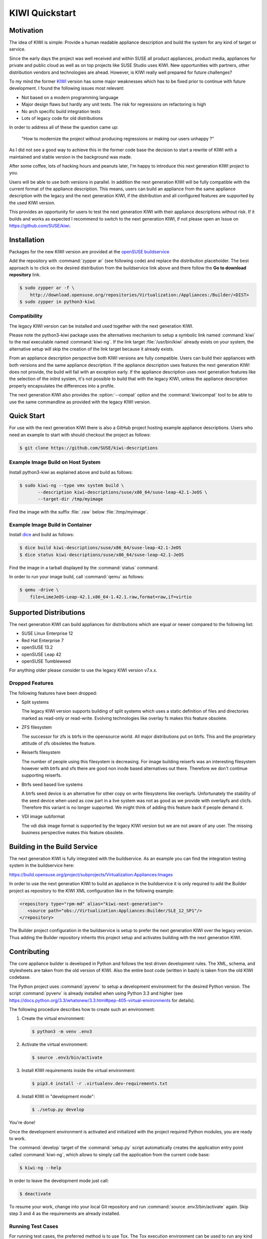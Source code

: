 KIWI Quickstart
===============

|Build Status| |Health|


Motivation
----------

The idea of KIWI is simple: Provide a human readable appliance
description and build the system for any kind of target or service.

Since the early days the project was well received and within SUSE all
product appliances, product media, appliances for private and public
cloud as well as on top projects like SUSE Studio uses KIWI. New
opportunities with partners, other distribution vendors and technologies
are ahead. However, is KIWI really well prepared for future challenges?

To my mind the former `KIWI <https://github.com/openSUSE/kiwi>`__
version has some major weaknesses which has to be fixed prior to
continue with future development. I found the following issues most
relevant:

*  Not based on a modern programming language
*  Major design flaws but hardly any unit tests. The risk for
   regressions on refactoring is high
*  No arch specific build integration tests
*  Lots of legacy code for old distributions

In order to address all of these the question came up:

  "How to modernize the project without producing regressions or making our users unhappy ?"

As I did not see a good way to achieve this in the former code base the
decision to start a rewrite of KIWI with a maintained and stable version
in the background was made.

After some coffee, lots of hacking hours and peanuts later, I'm happy to
introduce this next generation KIWI project to you.

Users will be able to use both versions in parallel. In addition the
next generation KIWI will be fully compatible with the current format of
the appliance description. This means, users can build an appliance from
the same appliance description with the legacy and the next generation
KIWI, if the distribution and all configured features are supported by
the used KIWI version.

This provides an opportunity for users to test the next generation KIWI
with their appliance descriptions without risk. If it builds and works
as expected I recommend to switch to the next generation KIWI, if not
please open an Issue on https://github.com/SUSE/kiwi.

Installation
------------

Packages for the new KIWI version are provided at the `openSUSE
buildservice <https://build.opensuse.org/package/show/Virtualization:Appliances:Builder/python3-kiwi>`__

Add the repository with :command:`zypper ar` (see following code) and replace
the distribution placeholder. The best approach is to click on the
desired distribution from the buildservice link above and there follow
the **Go to download repository** link.

.. code:: bash

    $ sudo zypper ar -f \
        http://download.opensuse.org/repositories/Virtualization:/Appliances:/Builder/<DIST>
    $ sudo zypper in python3-kiwi

Compatibility
~~~~~~~~~~~~~

The legacy KIWI version can be installed and used together with the next
generation KIWI.

Please note the python3-kiwi package uses the alternatives mechanism to
setup a symbolic link named :command:`kiwi` to the real executable named
:command:`kiwi-ng`. If the link target :file:`/usr/bin/kiwi` already
exists on your system, the alternative setup will skip the creation of
the link target because it already exists.

From an appliance description perspective both KIWI versions are fully
compatible. Users can build their appliances with both versions and the
same appliance description. If the appliance description uses features
the next generation KIWI does not provide, the build will fail with an
exception early. If the appliance description uses next generation
features like the selection of the initrd system, it's not possible to
build that with the legacy KIWI, unless the appliance description
properly encapsulates the differences into a profile.

The next generation KIWI also provides the :option:`--compat` option and
the :command:`kiwicompat` tool to be able to use the same commandline
as provided with the legacy KIWI version.

Quick Start
-----------

For use with the next generation KIWI there is also a GitHub project
hosting example appliance descriptions. Users who need an example to
start with should checkout the project as follows:

.. code:: bash

    $ git clone https://github.com/SUSE/kiwi-descriptions

Example Image Build on Host System
~~~~~~~~~~~~~~~~~~~~~~~~~~~~~~~~~~

Install python3-kiwi as explained above and build as follows:

.. code:: bash

    $ sudo kiwi-ng --type vmx system build \
           --description kiwi-descriptions/suse/x86_64/suse-leap-42.1-JeOS \
           --target-dir /tmp/myimage

Find the image with the suffix :file:`.raw` below :file:`/tmp/myimage`.

Example Image Build in Container
~~~~~~~~~~~~~~~~~~~~~~~~~~~~~~~~

Install `dice <https://github.com/SUSE/dice>`__ and build as follows:

.. code:: bash

    $ dice build kiwi-descriptions/suse/x86_64/suse-leap-42.1-JeOS
    $ dice status kiwi-descriptions/suse/x86_64/suse-leap-42.1-JeOS

Find the image in a tarball displayed by the :command:`status` command.

In order to run your image build, call :command:`qemu` as follows:

.. code:: bash

    $ qemu -drive \
        file=LimeJeOS-Leap-42.1.x86_64-1.42.1.raw,format=raw,if=virtio

Supported Distributions
-----------------------

The next generation KIWI can build appliances for distributions which
are equal or newer compared to the following list:

*  SUSE Linux Enterprise 12
*  Red Hat Enterprise 7
*  openSUSE 13.2
*  openSUSE Leap 42
*  openSUSE Tumbleweed

For anything older please consider to use the legacy KIWI version
v7.x.x.

Dropped Features
~~~~~~~~~~~~~~~~

The following features have been dropped:

*  Split systems

   The legacy KIWI version supports building of split systems
   which uses a static definition of files and directories marked
   as read-only or read-write. Evolving technologies like overlay
   fs makes this feature obsolete.

*  ZFS filesystem

   The successor for zfs is btrfs in the opensource world. All major
   distributions put on btrfs. This and the proprietary attitude of
   zfs obsoletes the feature.

*  Reiserfs filesystem

   The number of people using this filesystem is decreasing. For image
   building reiserfs was an interesting filesystem however with btrfs and
   xfs there are good non inode based alternatives out there. Therefore we
   don't continue supporting reiserfs.

*  Btrfs seed based live systems

   A btrfs seed device is an alternative for other copy on write
   filesystems like overlayfs. Unfortunately the stability of the seed
   device when used as cow part in a live system was not as good as we
   provide with overlayfs and clicfs. Therefore this variant is no longer
   supported. We might think of adding this feature back if people demand
   it.

*  VDI image subformat

   The vdi disk image format is supported by the legacy KIWI version but
   we are not aware of any user. The missing business perspective makes
   this feature obsolete.

Building in the Build Service
-----------------------------

The next generation KIWI is fully integrated with the buildservice. As
an example you can find the integration testing system in the
buildservice here:

https://build.opensuse.org/project/subprojects/Virtualization:Appliances:Images

In order to use the next generation KIWI to build an appliance in the
buildservice it is only required to add the Builder project as
repository to the KIWI XML configuration like in the following example:

.. code:: xml

 <repository type="rpm-md" alias="kiwi-next-generation">
    <source path="obs://Virtualization:Appliances:Builder/SLE_12_SP1"/>
 </repository>

The Builder project configuration in the buildservice is setup to prefer
the next generation KIWI over the legacy version. Thus adding the
Builder repository inherits this project setup and activates building
with the next generation KIWI.

Contributing
------------

The core appliance builder is developed in Python and follows the test
driven development rules. The XML, schema, and stylesheets are taken
from the old version of KIWI. Also the entire boot code (written in
bash) is taken from the old KIWI codebase.

The Python project uses :command:`pyvenv` to setup a development environment
for the desired Python version. The script :command:`pyvenv` is already
installed when using Python 3.3 and higher (see
https://docs.python.org/3.3/whatsnew/3.3.html#pep-405-virtual-environments
for details).

The following procedure describes how to create such an environment:

1. Create the virtual environment:

   .. code:: bash

    $ python3 -m venv .env3

2. Activate the virtual environment:

   .. code:: bash

    $ source .env3/bin/activate

3. Install KIWI requirements inside the virtual environment:

   .. code:: bash

    $ pip3.4 install -r .virtualenv.dev-requirements.txt

4. Install KIWI in "development mode":

   .. code:: bash

     $ ./setup.py develop

You're done!

Once the development environment is activated and initialized with the
project required Python modules, you are ready to work.

The :command:`develop` target of the :command:`setup.py` script
automatically creates the application entry point called :command:`kiwi-ng`,
which allows to simply call the application from the current code base:

.. code:: bash

    $ kiwi-ng --help

In order to leave the development mode just call:

.. code:: bash

    $ deactivate

To resume your work, change into your local Git repository and run
:command:`source .env3/bin/activate` again. Skip step 3 and 4 as the
requirements are already installed.

Running Test Cases
~~~~~~~~~~~~~~~~~~

For running test cases, the preferred method is to use Tox. The Tox
execution environment can be used to run any kind of target, tests are
just one, documentation is another one. Refer to tox.ini for more
details

.. code:: bash

    $ tox

The previous call would run :command:`tox` for different Python versions,
checks the source code for errors, and builds the documentation.

If you want to see the target, use the option :option:`-l` to print a list:

.. code:: bash

    $ tox -l

To only run a special target, use the :option:`-e` option. The following
example runs the test cases for the 3.4 interpreter only:

.. code:: bash

    $ tox -e 3.4

Signing Git Patches
~~~~~~~~~~~~~~~~~~~

With ssh keys being widely available and the increasing compute power
available to many people refactoring of SSH keys is in the range of
possibilities. Therefore SSH keys as used by GitHub as a
"login/authentication" mechanism no longer provide the security they
once did. See `Github SSH keys
<http://cryptosense.com/batch-gcding-github-ssh-keys>`__ and
`Github Users keys <https://blog.benjojo.co.uk/post/auditing-github-users-keys>`__ as
reference. In an effort to ensure the integrity of the repository and
the code base patches sent for inclusion must be GPG signed.

Follow the instructions below to let Git sign your commits.

1. Create a key suitable for signing (its not recommended to use
   existing keys to not mix it up with your email environment etc):

   .. code:: bash

    $ gpg --gen-key

2. Choose a DSA key (3) with a keysize of 2048 bits (default) and a
   validation of 3 years (3y). Enter your name/email and gpg will
   generate a DSA key for you.

   You can also choose to use an empty passphrase, despite GPG's warning,
   because you are only going to sign your public git commits with it and
   dont need it for protecting any of your secrets. That might ease later
   use if you are not using an gpg-agent that caches your passphrase
   between multiple signed Git commits.

3. Add the key ID to your git config

   In above case, the ID is 11223344 so you add it to either your global
   :file:`~/.gitconfig` or even better to your :file:`.git/config`
   inside your repo:

   .. code:: ini

    [user]
    name = Joe Developer
    email = developer@foo.bar
    signingkey = 11223344

4. Signing your commits

   Instead of 'git commit -a' use the following command to sign your commit

   ``$ git commit -S -a``

5. Show signatures of the commit history

   The signatures created by this can later be verified using the
   following command:

   ``$ git log --show-signature``

Packaging and Versioning
------------------------

The version schema is based on ``bumpversion`` and follows the standard
rules as shown below.

*  For backwards-compatible bug fixes

::

    $ bumpversion patch

*  For additional functionality in a backwards-compatible manner. When
   changed set the patch level back to zero

::

    $ bumpversion minor

*  For incompatible API changes. When changed set the patch and minor
   level back to zero

::

    $ bumpversion major

The creation of RPM package sources has to be done by calling the
following make target:

::

    $ make build

The sources are collected below the ``dist/`` directory. In there you
will find all required files to submit a package to the Open Build
Service or just build it with ``rpmbuild``.

Documentation
-------------

The documentation is implemented using Sphinx with the ReST markup. In
order to build the documentation just call:

::

    tox -e doc

Whenever a change in the documentation is pushed to the git, it will be
automatically updated via travis-sphinx and is available at

|DOC|

.. |Build Status| image:: https://travis-ci.org/SUSE/kiwi.svg?branch=master
   :target: https://travis-ci.org/SUSE/kiwi
.. |Health| image:: https://landscape.io/github/SUSE/kiwi/master/landscape.svg?style=flat
   :target: https://landscape.io/github/SUSE/kiwi/master
.. |DOC| replace:: https://suse.github.io/kiwi
